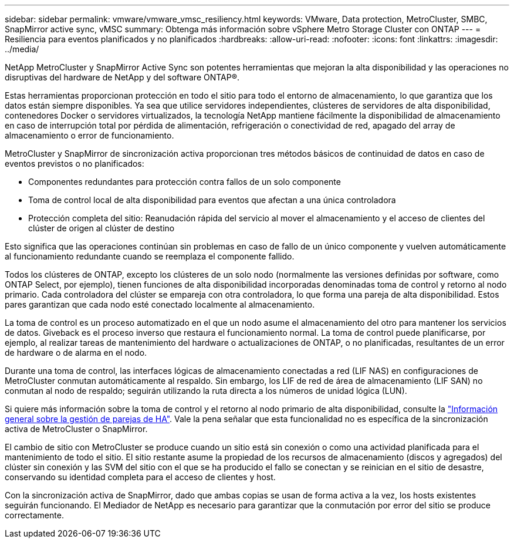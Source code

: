 ---
sidebar: sidebar 
permalink: vmware/vmware_vmsc_resiliency.html 
keywords: VMware, Data protection, MetroCluster, SMBC, SnapMirror active sync, vMSC 
summary: Obtenga más información sobre vSphere Metro Storage Cluster con ONTAP 
---
= Resiliencia para eventos planificados y no planificados
:hardbreaks:
:allow-uri-read: 
:nofooter: 
:icons: font
:linkattrs: 
:imagesdir: ../media/


[role="lead"]
NetApp MetroCluster y SnapMirror Active Sync son potentes herramientas que mejoran la alta disponibilidad y las operaciones no disruptivas del hardware de NetApp y del software ONTAP®.

Estas herramientas proporcionan protección en todo el sitio para todo el entorno de almacenamiento, lo que garantiza que los datos están siempre disponibles. Ya sea que utilice servidores independientes, clústeres de servidores de alta disponibilidad, contenedores Docker o servidores virtualizados, la tecnología NetApp mantiene fácilmente la disponibilidad de almacenamiento en caso de interrupción total por pérdida de alimentación, refrigeración o conectividad de red, apagado del array de almacenamiento o error de funcionamiento.

MetroCluster y SnapMirror de sincronización activa proporcionan tres métodos básicos de continuidad de datos en caso de eventos previstos o no planificados:

* Componentes redundantes para protección contra fallos de un solo componente
* Toma de control local de alta disponibilidad para eventos que afectan a una única controladora
* Protección completa del sitio: Reanudación rápida del servicio al mover el almacenamiento y el acceso de clientes del clúster de origen al clúster de destino


Esto significa que las operaciones continúan sin problemas en caso de fallo de un único componente y vuelven automáticamente al funcionamiento redundante cuando se reemplaza el componente fallido.

Todos los clústeres de ONTAP, excepto los clústeres de un solo nodo (normalmente las versiones definidas por software, como ONTAP Select, por ejemplo), tienen funciones de alta disponibilidad incorporadas denominadas toma de control y retorno al nodo primario. Cada controladora del clúster se empareja con otra controladora, lo que forma una pareja de alta disponibilidad. Estos pares garantizan que cada nodo esté conectado localmente al almacenamiento.

La toma de control es un proceso automatizado en el que un nodo asume el almacenamiento del otro para mantener los servicios de datos. Giveback es el proceso inverso que restaura el funcionamiento normal. La toma de control puede planificarse, por ejemplo, al realizar tareas de mantenimiento del hardware o actualizaciones de ONTAP, o no planificadas, resultantes de un error de hardware o de alarma en el nodo.

Durante una toma de control, las interfaces lógicas de almacenamiento conectadas a red (LIF NAS) en configuraciones de MetroCluster conmutan automáticamente al respaldo. Sin embargo, los LIF de red de área de almacenamiento (LIF SAN) no conmutan al nodo de respaldo; seguirán utilizando la ruta directa a los números de unidad lógica (LUN).

Si quiere más información sobre la toma de control y el retorno al nodo primario de alta disponibilidad, consulte la https://docs.netapp.com/us-en/ontap/high-availability/index.html["Información general sobre la gestión de parejas de HA"]. Vale la pena señalar que esta funcionalidad no es específica de la sincronización activa de MetroCluster o SnapMirror.

El cambio de sitio con MetroCluster se produce cuando un sitio está sin conexión o como una actividad planificada para el mantenimiento de todo el sitio. El sitio restante asume la propiedad de los recursos de almacenamiento (discos y agregados) del clúster sin conexión y las SVM del sitio con el que se ha producido el fallo se conectan y se reinician en el sitio de desastre, conservando su identidad completa para el acceso de clientes y host.

Con la sincronización activa de SnapMirror, dado que ambas copias se usan de forma activa a la vez, los hosts existentes seguirán funcionando. El Mediador de NetApp es necesario para garantizar que la conmutación por error del sitio se produce correctamente.
